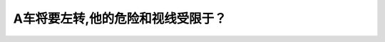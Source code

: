 .. raw:: html

   <div class="question-page">
   <div class="test-name">加拿大BC省驾照笔试题库(小红书200题在线版)|2024版</div>

.. meta::
   :description: A车将要左转,他的危险和视线受限于？
   :keywords: 温哥华驾照笔试,  温哥华驾照,  BC省驾照笔试左转, 卡车盲点, 视线受限

.. raw:: html

   <div class="question-card">


A车将要左转,他的危险和视线受限于？
====================================

.. raw:: html

   <hr>

.. image:: /../../../images/driver_test/ca/bc/129.png
   :width: 70%
   :alt: Image for the question
   :class: question-image
   :align: center



.. raw:: html

   <div id="q129" class="quiz">
       <div class="option" id="q129-A" onclick="selectOption('q129', 'A', false)">
           A. 他的盲点
       </div>
       <div class="option" id="q129-B" onclick="selectOption('q129', 'B', true)">
           B. 卡车的后面和侧面
       </div>
       <div class="option" id="q129-C" onclick="selectOption('q129', 'C', false)">
           C. 直接跟在他后面的车辆
       </div>
       <div class="option" id="q129-D" onclick="selectOption('q129', 'D', false)">
           D. 在他右车道后的车辆
       </div>
       <p id="q129-result" class="result"></p>
   </div>

   <hr>

.. dropdown:: ►|explanation|

   由于卡车的体积较大，可能阻挡A车的视线，驾驶员需特别小心观察卡车周围环境。

.. raw:: html

   <div class="nav-buttons">
       <a href="q128.html" class="button">|prev_question|</a>
       <span class="page-indicator">129 / 200</span>
       <a href="q130.html" class="button">|next_question|</a>
   </div>
   </div>

   </div>
